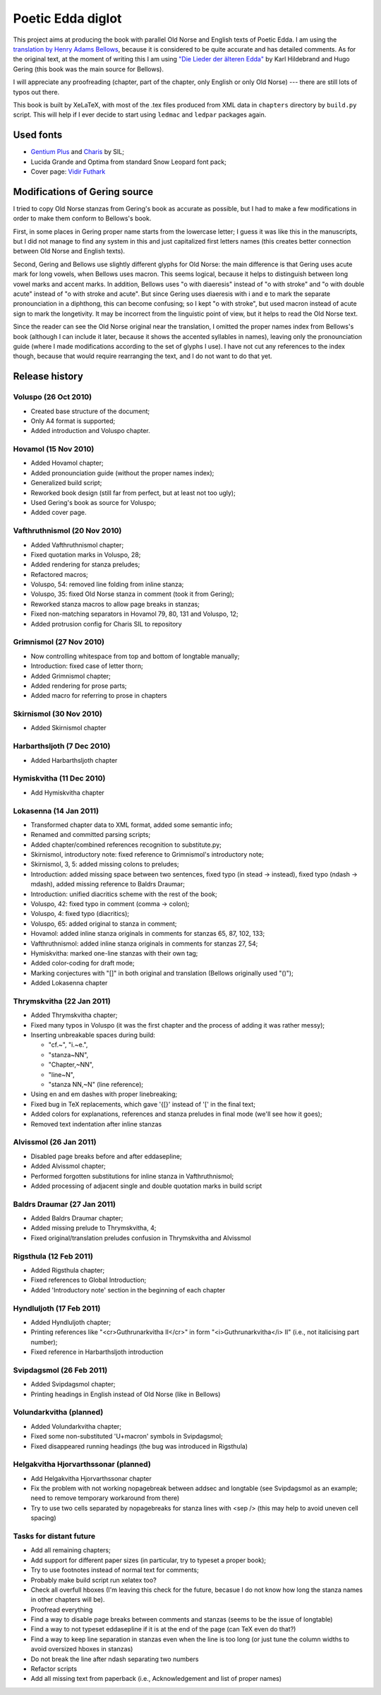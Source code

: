 ==================
Poetic Edda diglot
==================

This project aims at producing the book with parallel Old Norse and English texts of Poetic Edda.
I am using the `translation by Henry Adams Bellows <http://www.archive.org/details/poeticedda00belluoft>`_,
because it is considered to be quite accurate and has detailed comments.
As for the original text, at the moment of writing this I am using
`"Die Lieder der älteren Edda" <http://www.archive.org/details/dieliederderedda0301geriuoft>`_
by Karl Hildebrand and Hugo Gering (this book was the main source for Bellows).

I will appreciate any proofreading (chapter, part of the chapter, only English or only Old Norse) ---
there are still lots of typos out there.

This book is built by XeLaTeX, with most of the .tex files produced
from XML data in ``chapters`` directory by ``build.py`` script.
This will help if I ever decide to start using ``ledmac`` and ``ledpar`` packages again.

----------
Used fonts
----------

* `Gentium Plus <http://scripts.sil.org/cms/scripts/page.php?item_id=Gentium_download#801ab246>`_
  and `Charis <http://scripts.sil.org/cms/scripts/page.php?item_id=CharisSIL_download#c7cc4bf5>`_ by SIL;
* Lucida Grande and Optima from standard Snow Leopard font pack;
* Cover page: `Vidir Futhark <http://www.fontspace.com/vidir-thorisson/vidir-futhark>`_

------------------------------
Modifications of Gering source
------------------------------

I tried to copy Old Norse stanzas from Gering's book as accurate as possible,
but I had to make a few modifications in order to make them conform to
Bellows's book.

First, in some places in Gering proper name starts from the lowercase letter;
I guess it was like this in the manuscripts, but I did not manage to find any system in this
and just capitalized first letters names (this creates better connection between
Old Norse and English texts).

Second, Gering and Bellows use slightly different glyphs for Old Norse: the main difference is
that Gering uses acute mark for long vowels, when Bellows uses macron.
This seems logical, because it helps to distinguish between long vowel marks and accent marks.
In addition, Bellows uses "o with diaeresis" instead of "o with stroke"
and "o with double acute" instead of "o with stroke and acute".
But since Gering uses diaeresis with i and e to mark the separate pronounciation in a diphthong,
this can become confusing; so I kept "o with stroke", but used macron instead of acute sign
to mark the longetivity.
It may be incorrect from the linguistic point of view, but it helps to read the Old Norse text.

Since the reader can see the Old Norse original near the translation, I omitted the
proper names index from Bellows's book (although I can include it later,
because it shows the accented syllables in names), leaving only the pronounciation guide
(where I made modifications according to the set of glyphs I use).
I have not cut any references to the index though, because that would require rearranging the text,
and I do not want to do that yet.

---------------
Release history
---------------

~~~~~~~~~~~~~~~~~~~~~
Voluspo (26 Oct 2010)
~~~~~~~~~~~~~~~~~~~~~

* Created base structure of the document;
* Only A4 format is supported;
* Added introduction and Voluspo chapter.

~~~~~~~~~~~~~~~~~~~~~
Hovamol (15 Nov 2010)
~~~~~~~~~~~~~~~~~~~~~

* Added Hovamol chapter;
* Added pronounciation guide (without the proper names index);
* Generalized build script;
* Reworked book design (still far from perfect, but at least not too ugly);
* Used Gering's book as source for Voluspo;
* Added cover page.

~~~~~~~~~~~~~~~~~~~~~~~~~~~~~
Vafthruthnismol (20 Nov 2010)
~~~~~~~~~~~~~~~~~~~~~~~~~~~~~

* Added Vafthruthnismol chapter;
* Fixed quotation marks in Voluspo, 28;
* Added rendering for stanza preludes;
* Refactored macros;
* Voluspo, 54: removed line folding from inline stanza;
* Voluspo, 35: fixed Old Norse stanza in comment (took it from Gering);
* Reworked stanza macros to allow page breaks in stanzas;
* Fixed non-matching separators in Hovamol 79, 80, 131 and Voluspo, 12;
* Added protrusion config for Charis SIL to repository

~~~~~~~~~~~~~~~~~~~~~~~~
Grimnismol (27 Nov 2010)
~~~~~~~~~~~~~~~~~~~~~~~~

* Now controlling whitespace from top and bottom of longtable manually;
* Introduction: fixed case of letter thorn;
* Added Grimnismol chapter;
* Added rendering for prose parts;
* Added macro for referring to prose in chapters

~~~~~~~~~~~~~~~~~~~~~~~~
Skirnismol (30 Nov 2010)
~~~~~~~~~~~~~~~~~~~~~~~~

* Added Skirnismol chapter

~~~~~~~~~~~~~~~~~~~~~~~~~~~
Harbarthsljoth (7 Dec 2010)
~~~~~~~~~~~~~~~~~~~~~~~~~~~

* Added Harbarthsljoth chapter

~~~~~~~~~~~~~~~~~~~~~~~~~
Hymiskvitha (11 Dec 2010)
~~~~~~~~~~~~~~~~~~~~~~~~~

* Add Hymiskvitha chapter

~~~~~~~~~~~~~~~~~~~~~~~
Lokasenna (14 Jan 2011)
~~~~~~~~~~~~~~~~~~~~~~~

* Transformed chapter data to XML format, added some semantic info;
* Renamed and committed parsing scripts;
* Added chapter/combined references recognition to substitute.py;
* Skirnismol, introductory note: fixed reference to Grimnismol's introductory note;
* Skirnismol, 3, 5: added missing colons to preludes;
* Introduction: added missing space between two sentences, fixed typo (in stead -> instead),
  fixed typo (ndash -> mdash), added missing reference to Baldrs Draumar;
* Introduction: unified diacritics scheme with the rest of the book;
* Voluspo, 42: fixed typo in comment (comma -> colon);
* Voluspo, 4: fixed typo (diacritics);
* Voluspo, 65: added original to stanza in comment;
* Hovamol: added inline stanza originals in comments for stanzas 65, 87, 102, 133;
* Vafthruthnismol: added inline stanza originals in comments for stanzas 27, 54;
* Hymiskvitha: marked one-line stanzas with their own tag;
* Added color-coding for draft mode;
* Marking conjectures with "[]" in both original and translation (Bellows originally used "()");
* Added Lokasenna chapter

~~~~~~~~~~~~~~~~~~~~~~~~~~
Thrymskvitha (22 Jan 2011)
~~~~~~~~~~~~~~~~~~~~~~~~~~

* Added Thrymskvitha chapter;
* Fixed many typos in Voluspo (it was the first chapter and the process
  of adding it was rather messy);
* Inserting unbreakable spaces during build:

  * "cf.~", "i.~e.",
  * "stanza~NN",
  * "Chapter,~NN",
  * "line~N",
  * "stanza NN,~N" (line reference);

* Using en and em dashes with proper linebreaking;
* Fixed bug in TeX replacements, which gave '{[}' instead of '[' in the final text;
* Added colors for explanations, references and stanza preludes
  in final mode (we'll see how it goes);
* Removed text indentation after inline stanzas

~~~~~~~~~~~~~~~~~~~~~~~
Alvissmol (26 Jan 2011)
~~~~~~~~~~~~~~~~~~~~~~~

* Disabled page breaks before and after \eddasepline;
* Added Alvissmol chapter;
* Performed forgotten substitutions for inline stanza in Vafthruthnismol;
* Added processing of adjacent single and double quotation marks in build script

~~~~~~~~~~~~~~~~~~~~~~~~~~~~
Baldrs Draumar (27 Jan 2011)
~~~~~~~~~~~~~~~~~~~~~~~~~~~~

* Added Baldrs Draumar chapter;
* Added missing prelude to Thrymskvitha, 4;
* Fixed original/translation preludes confusion in Thrymskvitha and Alvissmol

~~~~~~~~~~~~~~~~~~~~~~~
Rigsthula (12 Feb 2011)
~~~~~~~~~~~~~~~~~~~~~~~

* Added Rigsthula chapter;
* Fixed references to Global Introduction;
* Added 'Introductory note' section in the beginning of each chapter

~~~~~~~~~~~~~~~~~~~~~~~~~
Hyndluljoth (17 Feb 2011)
~~~~~~~~~~~~~~~~~~~~~~~~~

* Added Hyndluljoth chapter;
* Printing references like "<cr>Guthrunarkvitha II</cr>" in form
  "<i>Guthrunarkvitha</i> II" (i.e., not italicising part number);
* Fixed reference in Harbarthsljoth introduction

~~~~~~~~~~~~~~~~~~~~~~~~~
Svipdagsmol (26 Feb 2011)
~~~~~~~~~~~~~~~~~~~~~~~~~

* Added Svipdagsmol chapter;
* Printing headings in English instead of Old Norse (like in Bellows)

~~~~~~~~~~~~~~~~~~~~~~~~
Volundarkvitha (planned)
~~~~~~~~~~~~~~~~~~~~~~~~

* Added Volundarkvitha chapter;
* Fixed some non-substituted 'U+macron' symbols in Svipdagsmol;
* Fixed disappeared running headings (the bug was introduced in Rigsthula)

~~~~~~~~~~~~~~~~~~~~~~~~~~~~~~~~~~~~~
Helgakvitha Hjorvarthssonar (planned)
~~~~~~~~~~~~~~~~~~~~~~~~~~~~~~~~~~~~~

* Add Helgakvitha Hjorvarthssonar chapter
* Fix the problem with not working \nopagebreak between \addsec and longtable
  (see Svipdagsmol as an example; need to remove temporary workaround from there)
* Try to use two cells separated by \nopagebreaks for stanza lines with <sep />
  (this may help to avoid uneven cell spacing)

~~~~~~~~~~~~~~~~~~~~~~~~
Tasks for distant future
~~~~~~~~~~~~~~~~~~~~~~~~

* Add all remaining chapters;
* Add support for different paper sizes (in particular, try to typeset a proper book);
* Try to use footnotes instead of normal text for comments;
* Probably make build script run xelatex too?
* Check all overfull hboxes (I'm leaving this check for the future, becasue I do not
  know how long the stanza names in other chapters will be).
* Proofread everything
* Find a way to disable page breaks between comments and stanzas (seems to be the issue of longtable)
* Find a way to not typeset \eddasepline if it is at the end of the page (can TeX even do that?)
* Find a way to keep line separation in stanzas even when the line is too long
  (or just tune the column widths to avoid oversized hboxes in stanzas)
* Do not break the line after ndash separating two numbers
* Refactor scripts
* Add all missing text from paperback (i.e., Acknowledgement and
  list of proper names)
